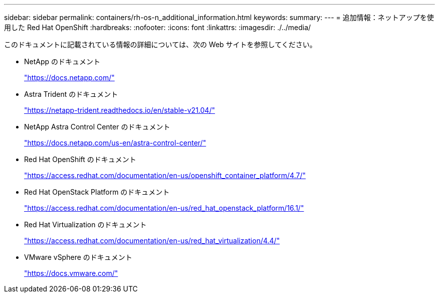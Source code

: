 ---
sidebar: sidebar 
permalink: containers/rh-os-n_additional_information.html 
keywords:  
summary:  
---
= 追加情報：ネットアップを使用した Red Hat OpenShift
:hardbreaks:
:nofooter: 
:icons: font
:linkattrs: 
:imagesdir: ./../media/


このドキュメントに記載されている情報の詳細については、次の Web サイトを参照してください。

* NetApp のドキュメント
+
https://docs.netapp.com/["https://docs.netapp.com/"^]

* Astra Trident のドキュメント
+
https://netapp-trident.readthedocs.io/en/stable-v21.04/["https://netapp-trident.readthedocs.io/en/stable-v21.04/"^]

* NetApp Astra Control Center のドキュメント
+
https://docs.netapp.com/us-en/astra-control-center/["https://docs.netapp.com/us-en/astra-control-center/"^]

* Red Hat OpenShift のドキュメント
+
https://access.redhat.com/documentation/en-us/openshift_container_platform/4.7/["https://access.redhat.com/documentation/en-us/openshift_container_platform/4.7/"^]

* Red Hat OpenStack Platform のドキュメント
+
https://access.redhat.com/documentation/en-us/red_hat_openstack_platform/16.1/["https://access.redhat.com/documentation/en-us/red_hat_openstack_platform/16.1/"^]

* Red Hat Virtualization のドキュメント
+
https://access.redhat.com/documentation/en-us/red_hat_virtualization/4.4/["https://access.redhat.com/documentation/en-us/red_hat_virtualization/4.4/"^]

* VMware vSphere のドキュメント
+
https://docs.vmware.com["https://docs.vmware.com/"^]


